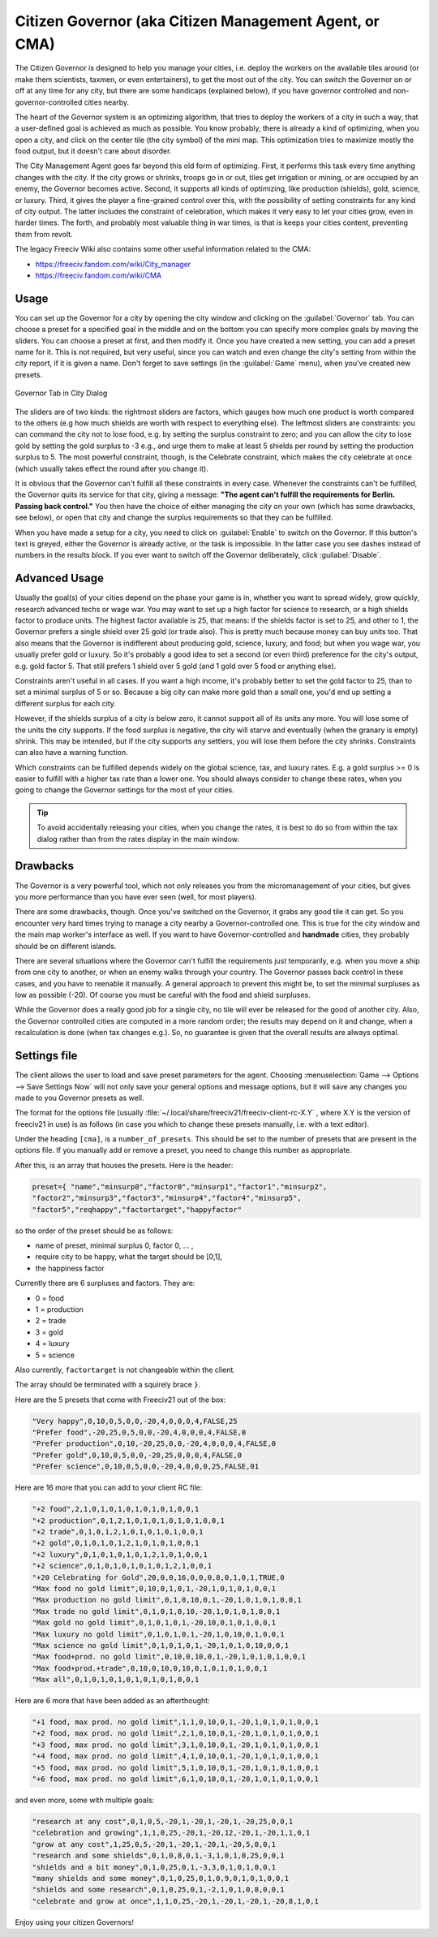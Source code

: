 ..
    SPDX-License-Identifier: GPL-3.0-or-later
    SPDX-FileCopyrightText: 1996-2021 Freeciv Contributors
    SPDX-FileCopyrightText: 2022 James Robertson <jwrober@gmail.com>
    SPDX-FileCopyrightText: 2022 louis94 <m_louis30@yahoo.com>

Citizen Governor (aka Citizen Management Agent, or CMA)
*******************************************************

The Citizen Governor is designed to help you manage your cities, i.e. deploy the workers on the available
tiles around (or make them scientists, taxmen, or even entertainers), to get the most out of the city. You can
switch the Governor on or off at any time for any city, but there are some handicaps (explained below), if you
have governor controlled and non-governor-controlled cities nearby.

The heart of the Governor system is an optimizing algorithm, that tries to deploy the workers of a city in
such a way, that a user-defined goal is achieved as much as possible. You know probably, there is already a
kind of optimizing, when you open a city, and click on the center tile (the city symbol) of the mini map. This
optimization tries to maximize mostly the food output, but it doesn't care about disorder.

The City Management Agent goes far beyond this old form of optimizing. First, it performs this task
every time anything changes with the city. If the city grows or shrinks, troops go in or out, tiles get
irrigation or mining, or are occupied by an enemy, the Governor becomes active. Second, it supports all
kinds of optimizing, like production (shields), gold, science, or luxury. Third, it gives the player a
fine-grained control over this, with the possibility of setting constraints for any kind of city output. The
latter includes the constraint of celebration, which makes it very easy to let your cities grow, even in
harder times. The forth, and probably most valuable thing in war times, is that is keeps your cities
content, preventing them from revolt.

The legacy Freeciv Wiki also contains some other useful information related to the CMA:

* https://freeciv.fandom.com/wiki/City_manager
* https://freeciv.fandom.com/wiki/CMA

Usage
=====

You can set up the Governor for a city by opening the city window and clicking on the :guilabel:`Governor`
tab. You can choose a preset for a specified goal in the middle and on the bottom you can specify more complex
goals by moving the sliders. You can choose a preset at first, and then modify it. Once you have created a new
setting, you can add a preset name for it. This is not required, but very useful, since you can watch and even
change the city's setting from within the city report, if it is given a name. Don't forget to save settings
(in the :guilabel:`Game` menu), when you've created new presets.

.. _CMA Dialog:
.. figure:: ../_static/images/gui-elements/city-dialog-governor.png
    :align: center
    :alt: Governor Tab in City Dialog
    :figclass: align-center

    Governor Tab in City Dialog


The sliders are of two kinds: the rightmost sliders are factors, which gauges how much one product is worth
compared to the others (e.g how much shields are worth with respect to everything else). The leftmost
sliders are constraints: you can command the city not to lose food, e.g. by setting the surplus constraint
to zero; and you can allow the city to lose gold by setting the gold surplus to -3 e.g., and urge them to
make at least 5 shields per round by setting the production surplus to 5. The most powerful constraint,
though, is the Celebrate constraint, which makes the city celebrate at once (which usually takes effect the
round after you change it).

It is obvious that the Governor can't fulfill all these constraints in every case. Whenever the constraints
can't be fulfilled, the Governor quits its service for that city, giving a message: :strong:`"The agent
can't fulfill the requirements for Berlin. Passing back control."` You then have the choice of either
managing the city on your own (which has some drawbacks, see below), or open that city and change the
surplus requirements so that they can be fulfilled.

When you have made a setup for a city, you need to click on :guilabel:`Enable` to switch on the Governor. If
this button's text is greyed, either the Governor is already active, or the task is impossible. In the
latter case you see dashes instead of numbers in the results block. If you ever want to switch off the
Governor deliberately, click :guilabel:`Disable`.

Advanced Usage
==============

Usually the goal(s) of your cities depend on the phase your game is in, whether you want to spread widely,
grow quickly, research advanced techs or wage war. You may want to set up a high factor for science to
research, or a high shields factor to produce units. The highest factor available is 25, that means: if the
shields factor is set to 25, and other to 1, the Governor prefers a single shield over 25 gold (or trade
also). This is pretty much because money can buy units too. That also means that the Governor is indifferent
about producing gold, science, luxury, and food; but when you wage war, you usually prefer gold or luxury.
So it's probably a good idea to set a second (or even third) preference for the city's output, e.g. gold
factor 5. That still prefers 1 shield over 5 gold (and 1 gold over 5 food or anything else).

Constraints aren't useful in all cases. If you want a high income, it's probably better to set the gold
factor to 25, than to set a minimal surplus of 5 or so. Because a big city can make more gold than a small
one, you'd end up setting a different surplus for each city.

However, if the shields surplus of a city is below zero, it cannot support all of its units any more. You
will lose some of the units the city supports. If the food surplus is negative, the city will starve and
eventually (when the granary is empty) shrink. This may be intended, but if the city supports any settlers,
you will lose them before the city shrinks. Constraints can also have a warning function.

Which constraints can be fulfilled depends widely on the global science, tax, and luxury rates. E.g. a gold
surplus >= 0 is easier to fulfill with a higher tax rate than a lower one. You should always consider to
change these rates, when you going to change the Governor settings for the most of your cities.

.. tip:: To avoid accidentally releasing your cities, when you change the rates, it is best to do so from
    within the tax dialog rather than from the rates display in the main window.

Drawbacks
=========

The Governor is a very powerful tool, which not only releases you from the micromanagement of your cities,
but gives you more performance than you have ever seen (well, for most players).

There are some drawbacks, though. Once you've switched on the Governor, it grabs any good tile it can get.
So you encounter very hard times trying to manage a city nearby a Governor-controlled one. This is true for
the city window and the main map worker's interface as well. If you want to have Governor-controlled and
:strong:`handmade` cities, they probably should be on different islands.

There are several situations where the Governor can't fulfill the requirements just temporarily, e.g. when
you move a ship from one city to another, or when an enemy walks through your country. The Governor passes
back control in these cases, and you have to reenable it manually. A general approach to prevent this might
be, to set the minimal surpluses as low as possible (-20). Of course you must be careful with the food and
shield surpluses.

While the Governor does a really good job for a single city, no tile will ever be released for the good of
another city. Also, the Governor controlled cities are computed in a more random order; the results may
depend on it and change, when a recalculation is done (when tax changes e.g.). So, no guarantee is given
that the overall results are always optimal.

Settings file
=============

The client allows the user to load and save preset parameters for the agent. Choosing :menuselection:`Game
--> Options --> Save Settings Now` will not only save your general options and message options, but it will
save any changes you made to you Governor presets as well.

The format for the options file (usually :file:`~/.local/share/freeciv21/freeciv-client-rc-X.Y` , where X.Y
is the version of freeciv21 in use) is as follows (in case you which to change these presets manually, i.e.
with a text editor).

Under the heading :literal:`[cma]`, is a :literal:`number_of_presets`. This should be set to the number of
presets that are present in the options file. If you manually add or remove a preset, you need to change
this number as appropriate.

After this, is an array that houses the presets. Here is the header:

.. code-block:: rst

    preset={ "name","minsurp0","factor0","minsurp1","factor1","minsurp2",
    "factor2","minsurp3","factor3","minsurp4","factor4","minsurp5",
    "factor5","reqhappy","factortarget","happyfactor"

so the order of the preset should be as follows:

* name of preset, minimal surplus 0, factor 0, ... ,
* require city to be happy, what the target should be [0,1],
* the happiness factor

Currently there are 6 surpluses and factors. They are:

* 0 = food
* 1 = production
* 2 = trade
* 3 = gold
* 4 = luxury
* 5 = science

Also currently, :literal:`factortarget` is not changeable within the client.

The array should be terminated with a squirely brace :literal:`}`.

Here are the 5 presets that come with Freeciv21 out of the box:

.. code-block:: rst

    "Very happy",0,10,0,5,0,0,-20,4,0,0,0,4,FALSE,25
    "Prefer food",-20,25,0,5,0,0,-20,4,0,0,0,4,FALSE,0
    "Prefer production",0,10,-20,25,0,0,-20,4,0,0,0,4,FALSE,0
    "Prefer gold",0,10,0,5,0,0,-20,25,0,0,0,4,FALSE,0
    "Prefer science",0,10,0,5,0,0,-20,4,0,0,0,25,FALSE,01

Here are 16 more that you can add to your client RC file:

.. code-block:: rst

    "+2 food",2,1,0,1,0,1,0,1,0,1,0,1,0,0,1
    "+2 production",0,1,2,1,0,1,0,1,0,1,0,1,0,0,1
    "+2 trade",0,1,0,1,2,1,0,1,0,1,0,1,0,0,1
    "+2 gold",0,1,0,1,0,1,2,1,0,1,0,1,0,0,1
    "+2 luxury",0,1,0,1,0,1,0,1,2,1,0,1,0,0,1
    "+2 science",0,1,0,1,0,1,0,1,0,1,2,1,0,0,1
    "+20 Celebrating for Gold",20,0,0,16,0,0,0,8,0,1,0,1,TRUE,0
    "Max food no gold limit",0,10,0,1,0,1,-20,1,0,1,0,1,0,0,1
    "Max production no gold limit",0,1,0,10,0,1,-20,1,0,1,0,1,0,0,1
    "Max trade no gold limit",0,1,0,1,0,10,-20,1,0,1,0,1,0,0,1
    "Max gold no gold limit",0,1,0,1,0,1,-20,10,0,1,0,1,0,0,1
    "Max luxury no gold limit",0,1,0,1,0,1,-20,1,0,10,0,1,0,0,1
    "Max science no gold limit",0,1,0,1,0,1,-20,1,0,1,0,10,0,0,1
    "Max food+prod. no gold limit",0,10,0,10,0,1,-20,1,0,1,0,1,0,0,1
    "Max food+prod.+trade",0,10,0,10,0,10,0,1,0,1,0,1,0,0,1
    "Max all",0,1,0,1,0,1,0,1,0,1,0,1,0,0,1

Here are 6 more that have been added as an afterthought:

.. code-block:: rst

    "+1 food, max prod. no gold limit",1,1,0,10,0,1,-20,1,0,1,0,1,0,0,1
    "+2 food, max prod. no gold limit",2,1,0,10,0,1,-20,1,0,1,0,1,0,0,1
    "+3 food, max prod. no gold limit",3,1,0,10,0,1,-20,1,0,1,0,1,0,0,1
    "+4 food, max prod. no gold limit",4,1,0,10,0,1,-20,1,0,1,0,1,0,0,1
    "+5 food, max prod. no gold limit",5,1,0,10,0,1,-20,1,0,1,0,1,0,0,1
    "+6 food, max prod. no gold limit",6,1,0,10,0,1,-20,1,0,1,0,1,0,0,1

and even more, some with multiple goals:

.. code-block:: rst

    "research at any cost",0,1,0,5,-20,1,-20,1,-20,1,-20,25,0,0,1
    "celebration and growing",1,1,0,25,-20,1,-20,12,-20,1,-20,1,1,0,1
    "grow at any cost",1,25,0,5,-20,1,-20,1,-20,1,-20,5,0,0,1
    "research and some shields",0,1,0,8,0,1,-3,1,0,1,0,25,0,0,1
    "shields and a bit money",0,1,0,25,0,1,-3,3,0,1,0,1,0,0,1
    "many shields and some money",0,1,0,25,0,1,0,9,0,1,0,1,0,0,1
    "shields and some research",0,1,0,25,0,1,-2,1,0,1,0,8,0,0,1
    "celebrate and grow at once",1,1,0,25,-20,1,-20,1,-20,1,-20,8,1,0,1

Enjoy using your citizen Governors!
